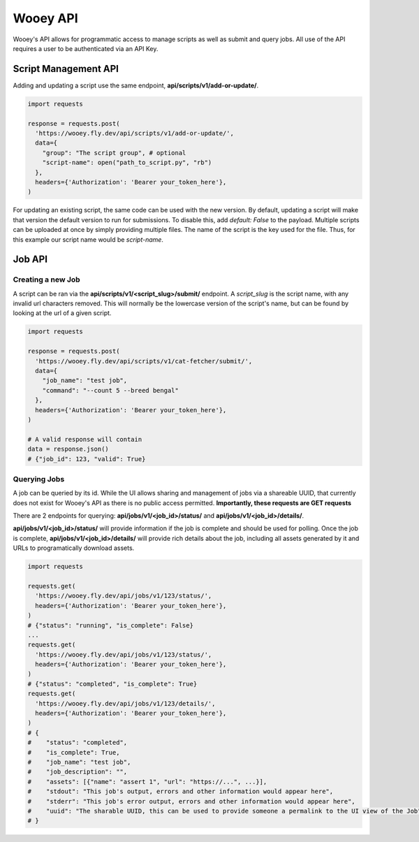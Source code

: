 Wooey API
=========

Wooey's API allows for programmatic access to manage scripts as well as submit and query jobs.
All use of the API requires a user to be authenticated via an API Key.

Script Management API
~~~~~~~~~~~~~~~~~~~~~

Adding and updating a script use the same endpoint, **api/scripts/v1/add-or-update/**.

.. code-block:: python

    import requests

    response = requests.post(
      'https://wooey.fly.dev/api/scripts/v1/add-or-update/',
      data={
        "group": "The script group", # optional
        "script-name": open("path_to_script.py", "rb")
      },
      headers={'Authorization': 'Bearer your_token_here'},
    )

For updating an existing script, the same code can be used with the new version. By default,
updating a script will make that version the default version to run for submissions. To disable
this, add `default: False` to the payload. Multiple scripts can be uploaded at once by simply
providing multiple files. The name of the script is the key used for the file. Thus, for this example
our script name would be `script-name`.


Job API
~~~~~~~

Creating a new Job
##################

A script can be ran via the **api/scripts/v1/<script_slug>/submit/** endpoint. A `script_slug` is the
script name, with any invalid url characters removed. This will normally be the lowercase version of the
script's name, but can be found by looking at the url of a given script.

.. image:: img/script_slug_example.png

.. code-block:: python

    import requests

    response = requests.post(
      'https://wooey.fly.dev/api/scripts/v1/cat-fetcher/submit/',
      data={
        "job_name": "test job",
        "command": "--count 5 --breed bengal"
      },
      headers={'Authorization': 'Bearer your_token_here'},
    )

    # A valid response will contain
    data = response.json()
    # {"job_id": 123, "valid": True}

Querying Jobs
#############

A job can be queried by its id. While the UI allows sharing and management of jobs via a shareable UUID, that
currently does not exist for Wooey's API as there is no public access permitted. **Importantly, these requests
are GET requests**

There are 2 endpoints for querying: **api/jobs/v1/<job_id>/status/** and **api/jobs/v1/<job_id>/details/**.

**api/jobs/v1/<job_id>/status/** will provide information if the job is complete and should be used for polling.
Once the job is complete, **api/jobs/v1/<job_id>/details/** will provide rich details about the job, including
all assets generated by it and URLs to programatically download assets.

.. code-block:: python

    import requests

    requests.get(
      'https://wooey.fly.dev/api/jobs/v1/123/status/',
      headers={'Authorization': 'Bearer your_token_here'},
    )
    # {"status": "running", "is_complete": False}
    ...
    requests.get(
      'https://wooey.fly.dev/api/jobs/v1/123/status/',
      headers={'Authorization': 'Bearer your_token_here'},
    )
    # {"status": "completed", "is_complete": True}
    requests.get(
      'https://wooey.fly.dev/api/jobs/v1/123/details/',
      headers={'Authorization': 'Bearer your_token_here'},
    )
    # {
    #    "status": "completed",
    #    "is_complete": True,
    #    "job_name": "test job",
    #    "job_description": "",
    #    "assets": [{"name": "assert 1", "url": "https://...", ...}],
    #    "stdout": "This job's output, errors and other information would appear here",
    #    "stderr": "This job's error output, errors and other information would appear here",
    #    "uuid": "The sharable UUID, this can be used to provide someone a permalink to the UI view of the Job"
    # }
